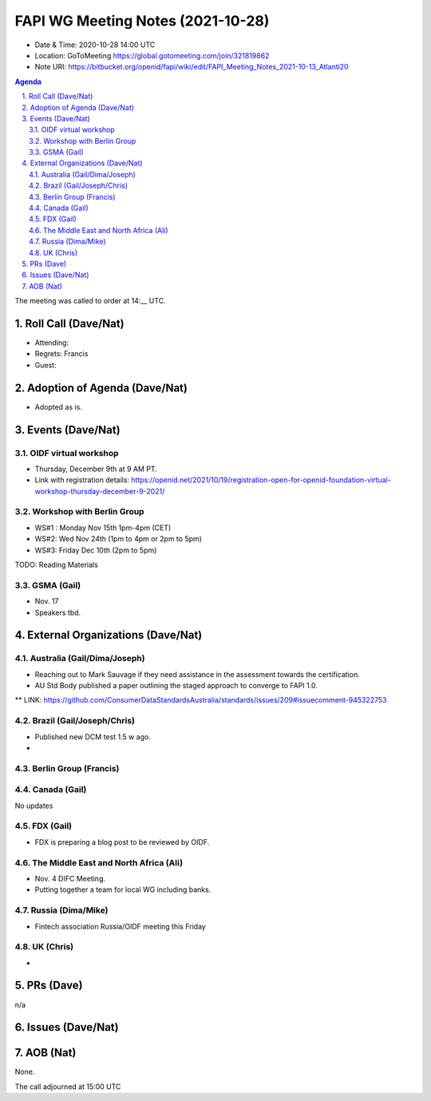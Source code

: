 ============================================
FAPI WG Meeting Notes (2021-10-28) 
============================================
* Date & Time: 2020-10-28 14:00 UTC
* Location: GoToMeeting https://global.gotomeeting.com/join/321819862
* Note URI: https://bitbucket.org/openid/fapi/wiki/edit/FAPI_Meeting_Notes_2021-10-13_Atlanti20
.. sectnum:: 
   :suffix: .

.. contents:: Agenda

The meeting was called to order at 14:__ UTC. 

Roll Call (Dave/Nat)
======================
* Attending: 
* Regrets: Francis
* Guest: 

Adoption of Agenda (Dave/Nat)
================================
* Adopted as is. 

Events (Dave/Nat)
======================

OIDF virtual workshop
------------------------------
* Thursday, December 9th at 9 AM PT. 
* Link with registration details: https://openid.net/2021/10/19/registration-open-for-openid-foundation-virtual-workshop-thursday-december-9-2021/

Workshop with Berlin Group
--------------------------------
* WS#1 : Monday Nov 15th 1pm-4pm (CET)
* WS#2: Wed Nov 24th (1pm to 4pm or 2pm to 5pm)
* WS#3: Friday Dec 10th (2pm to 5pm)

TODO: Reading Materials

GSMA (Gail)
---------------------
* Nov. 17
* Speakers tbd. 

External Organizations (Dave/Nat)
===================================
Australia (Gail/Dima/Joseph)
------------------------------------
* Reaching out to Mark Sauvage if they need assistance in the assessment towards the certification. 
* AU Std Body published a paper outlining the staged approach to converge to FAPI 1.0. 
** LINK: https://github.com/ConsumerDataStandardsAustralia/standards/issues/209#issuecomment-945322753

Brazil (Gail/Joseph/Chris)
---------------------------
* Published new DCM test 1.5 w ago. 
* 


Berlin Group (Francis)
--------------------------------


Canada (Gail)
------------------
No updates


FDX (Gail)
------------------
* FDX is preparing a blog post to be reviewed by OIDF. 


The Middle East and North Africa (Ali)
---------------------------------------
* Nov. 4 DIFC Meeting. 
* Putting together a team for local WG including banks. 

Russia (Dima/Mike)
--------------------
* Fintech association Russia/OIDF meeting this Friday


UK (Chris)
--------------------
* 

PRs (Dave)
=================
n/a

Issues (Dave/Nat)
=====================



AOB (Nat)
=================
None.

The call adjourned at 15:00 UTC